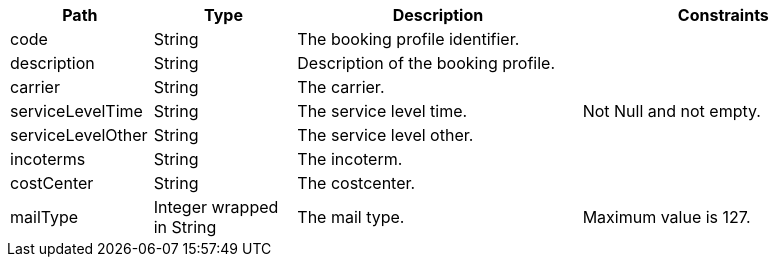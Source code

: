 [cols="1,1,2,2"]
|===
|Path|Type|Description|Constraints

|code
|String
|The booking profile identifier.
a|

|description
|String
|Description of the booking profile.
a|

|carrier
|String
|The carrier.
a|

|serviceLevelTime
|String
|The service level time.
a|Not Null and not empty. +


|serviceLevelOther
|String
|The service level other.
a|

|incoterms
|String
|The incoterm.
a|

|costCenter
|String
|The costcenter.
a|

|mailType
|Integer wrapped in String
|The mail type.
a|Maximum value is 127. +


|===